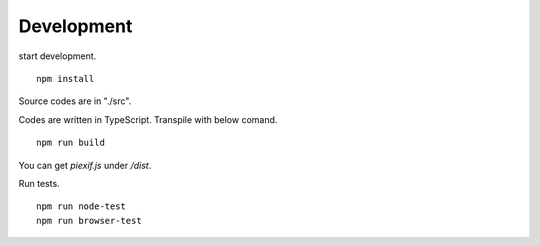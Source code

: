 ===========
Development
===========

start development.

::

    npm install

Source codes are in "./src".

Codes are written in TypeScript. Transpile with below comand.

::

    npm run build

You can get *piexif.js* under */dist*.

Run tests.

::

    npm run node-test
    npm run browser-test
